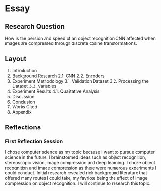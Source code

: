 * Essay
** Research Question
How is the persion and speed of an object recognition CNN affected when images
are compressed through discrete cosine transformations.
** Layout
1. Introduction
2. Background Research
    2.1. CNN
    2.2. Encoders
3. Experiment Methodology
    3.1. Validation Dataset
    3.2. Processing the Dataset
    3.3. Variables
4. Experiment Results
   4.1. Qualitative Analysis
5. Discussion
6. Conclusion
7. Works Cited
8. Appendix
** Reflections
*** First Reflection Session
I chose computer science as my topic because I want to pursue computer science
in the future. I brainstormed ideas such as object recognition, stereoscopic
vision, image compression and deep learning. I chose object recognition and
image compression as there were numerous experiments I could conduct. Initial
research revealed rich background literature that offered many routes I could
take, my favriote being the effect of image compression on object recognition. I
will continue to research this topic.
